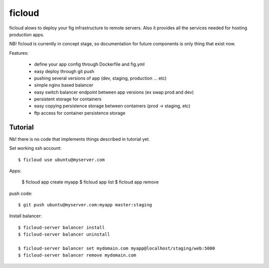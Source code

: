 ficloud
======

ficloud alows to deploy your fig infrastructure to remote servers. Also it
provides all the services needed for hosting production apps.

NB! ficloud is currently in concept stage, so documentation for future components is only thing that exist now.

Features:

 - define your app config through Dockerfile and fig.yml
 - easy deploy through git push
 - pushing several versions of app (dev, staging, production ... etc)
 - simple nginx based balancer
 - easy switch balancer endpoint between app versions (ex swap prod and dev)
 - persistent storage for containers
 - easy copying persistence storage between containers (prod -> staging, etc)
 - ftp access for container persistence storage

Tutorial
----------

Nb! there is no code that implements things described in tutorial yet.

Set working ssh account::

    $ ficloud use ubuntu@myserver.com

Apps:

    $ ficloud app create myapp
    $ ficloud app list
    $ ficloud app remove

push code::

    $ git push ubuntu@myserver.com:myapp master:staging

Install balancer::

    $ ficloud-server balancer install
    $ ficloud-server balancer uninstall

    $ ficloud-server balancer set mydomain.com myapp@localhost/staging/web:5000
    $ ficloud-server balancer remove mydomain.com




